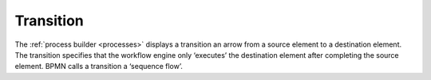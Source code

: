Transition
----------

The :ref:`process builder <processes>` displays a transition an arrow from a source element to a destination element.
The transition specifies that the workflow engine only ‘executes’ the destination element after completing the source element.
BPMN calls a transition a ‘sequence flow’.
